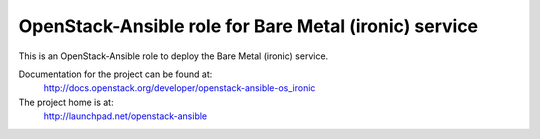 ======================================================
OpenStack-Ansible role for Bare Metal (ironic) service
======================================================

This is an OpenStack-Ansible role to deploy the Bare Metal (ironic)
service.

Documentation for the project can be found at:
  http://docs.openstack.org/developer/openstack-ansible-os_ironic

The project home is at:
  http://launchpad.net/openstack-ansible
